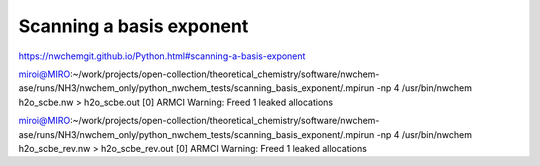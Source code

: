 =========================
Scanning a basis exponent
=========================

https://nwchemgit.github.io/Python.html#scanning-a-basis-exponent

miroi@MIRO:~/work/projects/open-collection/theoretical_chemistry/software/nwchem-ase/runs/NH3/nwchem_only/python_nwchem_tests/scanning_basis_exponent/.mpirun -np 4 /usr/bin/nwchem h2o_scbe.nw  > h2o_scbe.out
[0] ARMCI Warning: Freed 1 leaked allocations


miroi@MIRO:~/work/projects/open-collection/theoretical_chemistry/software/nwchem-ase/runs/NH3/nwchem_only/python_nwchem_tests/scanning_basis_exponent/.mpirun -np 4 /usr/bin/nwchem h2o_scbe_rev.nw  > h2o_scbe_rev.out
[0] ARMCI Warning: Freed 1 leaked allocations


